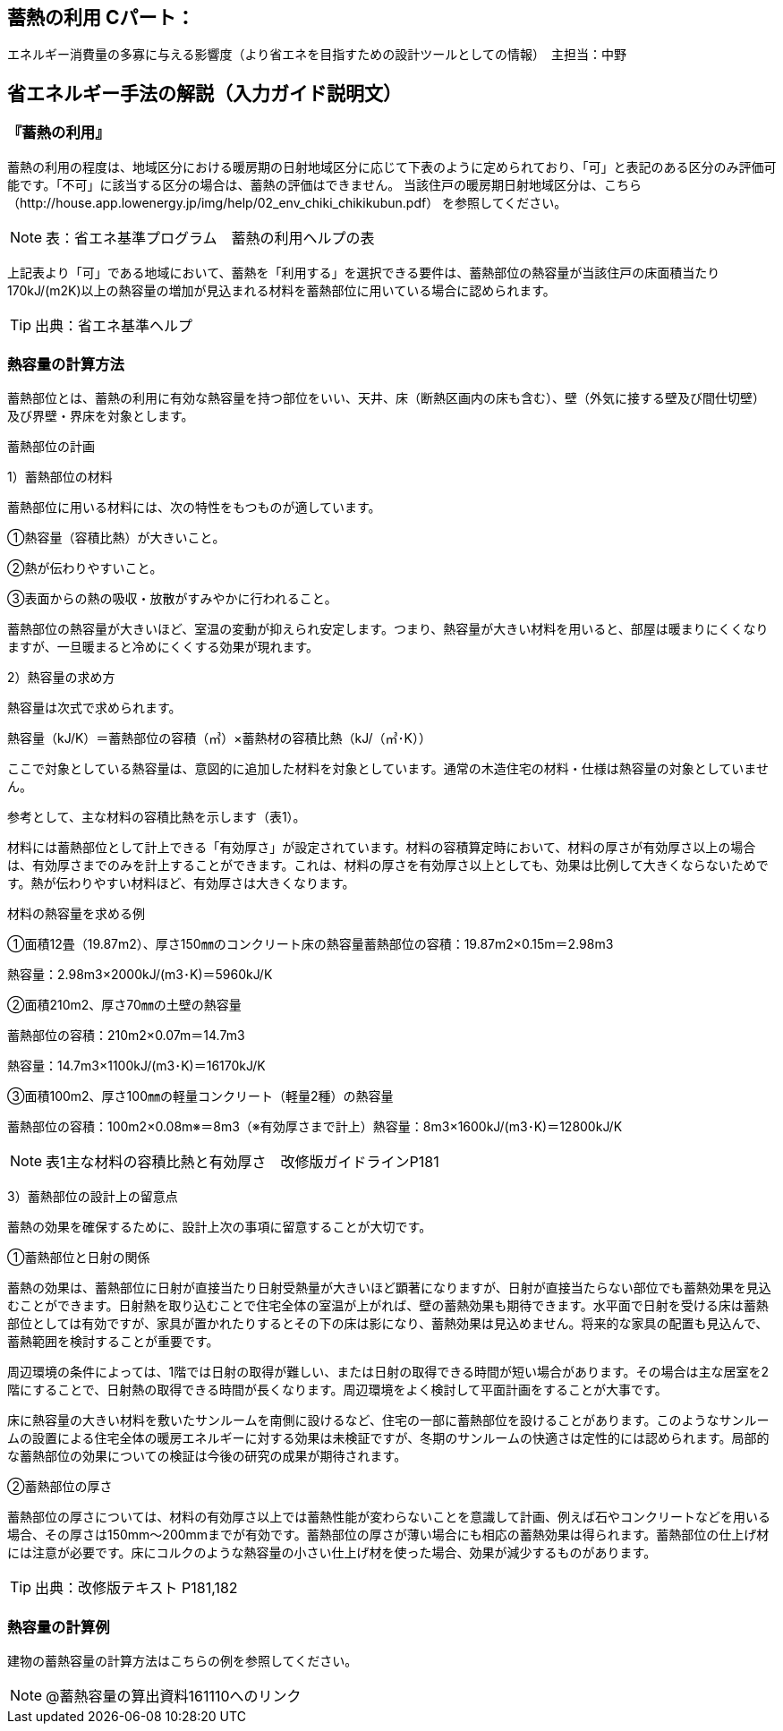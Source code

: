== 蓄熱の利用 Cパート：
エネルギー消費量の多寡に与える影響度（より省エネを目指すための設計ツールとしての情報）　主担当：中野

== 省エネルギー手法の解説（入力ガイド説明文）

[[shuho_sh_nisshanetsuriyo]]
=== 『蓄熱の利用』

蓄熱の利用の程度は、地域区分における暖房期の日射地域区分に応じて下表のように定められており、「可」と表記のある区分のみ評価可能です。「不可」に該当する区分の場合は、蓄熱の評価はできません。 当該住戸の暖房期日射地域区分は、こちら（http://house.app.lowenergy.jp/img/help/02_env_chiki_chikikubun.pdf）
を参照してください。

NOTE: 表：省エネ基準プログラム　蓄熱の利用ヘルプの表

上記表より「可」である地域において、蓄熱を「利用する」を選択できる要件は、蓄熱部位の熱容量が当該住戸の床面積当たり170kJ/(m2K)以上の熱容量の増加が見込まれる材料を蓄熱部位に用いている場合に認められます。

TIP: 出典：省エネ基準ヘルプ

=== 熱容量の計算方法

蓄熱部位とは、蓄熱の利用に有効な熱容量を持つ部位をいい、天井、床（断熱区画内の床も含む）、壁（外気に接する壁及び間仕切壁）及び界壁・界床を対象とします。

蓄熱部位の計画

1）蓄熱部位の材料

蓄熱部位に用いる材料には、次の特性をもつものが適しています。

①熱容量（容積比熱）が大きいこと。

②熱が伝わりやすいこと。

③表面からの熱の吸収・放散がすみやかに行われること。

蓄熱部位の熱容量が大きいほど、室温の変動が抑えられ安定します。つまり、熱容量が大きい材料を用いると、部屋は暖まりにくくなりますが、一旦暖まると冷めにくくする効果が現れます。


2）熱容量の求め方

熱容量は次式で求められます。

熱容量（kJ/K）＝蓄熱部位の容積（㎥）×蓄熱材の容積比熱（kJ/（㎥･K））

ここで対象としている熱容量は、意図的に追加した材料を対象としています。通常の木造住宅の材料・仕様は熱容量の対象としていません。

参考として、主な材料の容積比熱を示します（表1）。

材料には蓄熱部位として計上できる「有効厚さ」が設定されています。材料の容積算定時において、材料の厚さが有効厚さ以上の場合は、有効厚さまでのみを計上することができます。これは、材料の厚さを有効厚さ以上としても、効果は比例して大きくならないためです。熱が伝わりやすい材料ほど、有効厚さは大きくなります。


材料の熱容量を求める例

①面積12畳（19.87m2）、厚さ150㎜のコンクリート床の熱容量蓄熱部位の容積：19.87m2×0.15m＝2.98m3

熱容量：2.98m3×2000kJ/(m3･K)＝5960kJ/K

②面積210m2、厚さ70㎜の土壁の熱容量

蓄熱部位の容積：210m2×0.07m＝14.7m3

熱容量：14.7m3×1100kJ/(m3･K)＝16170kJ/K

③面積100m2、厚さ100㎜の軽量コンクリート（軽量2種）の熱容量

蓄熱部位の容積：100m2×0.08m※＝8m3（※有効厚さまで計上）熱容量：8m3×1600kJ/(m3･K)＝12800kJ/K


NOTE: 表1主な材料の容積比熱と有効厚さ　改修版ガイドラインP181


3）蓄熱部位の設計上の留意点

蓄熱の効果を確保するために、設計上次の事項に留意することが大切です。

①蓄熱部位と日射の関係

蓄熱の効果は、蓄熱部位に日射が直接当たり日射受熱量が大きいほど顕著になりますが、日射が直接当たらない部位でも蓄熱効果を見込むことができます。日射熱を取り込むことで住宅全体の室温が上がれば、壁の蓄熱効果も期待できます。水平面で日射を受ける床は蓄熱部位としては有効ですが、家具が置かれたりするとその下の床は影になり、蓄熱効果は見込めません。将来的な家具の配置も見込んで、蓄熱範囲を検討することが重要です。

周辺環境の条件によっては、1階では日射の取得が難しい、または日射の取得できる時間が短い場合があります。その場合は主な居室を2階にすることで、日射熱の取得できる時間が長くなります。周辺環境をよく検討して平面計画をすることが大事です。

床に熱容量の大きい材料を敷いたサンルームを南側に設けるなど、住宅の一部に蓄熱部位を設けることがあります。このようなサンルームの設置による住宅全体の暖房エネルギーに対する効果は未検証ですが、冬期のサンルームの快適さは定性的には認められます。局部的な蓄熱部位の効果についての検証は今後の研究の成果が期待されます。

②蓄熱部位の厚さ

蓄熱部位の厚さについては、材料の有効厚さ以上では蓄熱性能が変わらないことを意識して計画、例えば石やコンクリートなどを用いる場合、その厚さは150mm～200mmまでが有効です。蓄熱部位の厚さが薄い場合にも相応の蓄熱効果は得られます。蓄熱部位の仕上げ材には注意が必要です。床にコルクのような熱容量の小さい仕上げ材を使った場合、効果が減少するものがあります。

TIP: 出典：改修版テキスト P181,182


=== 熱容量の計算例

建物の蓄熱容量の計算方法はこちらの例を参照してください。

NOTE: @蓄熱容量の算出資料161110へのリンク


